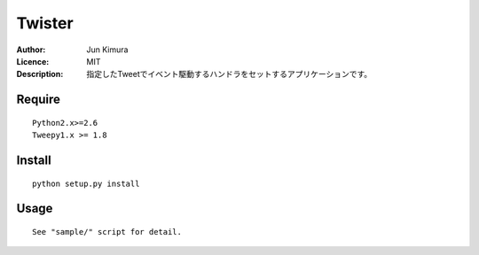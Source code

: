 =============
Twister
=============
:Author:	Jun Kimura
:Licence: 	MIT
:Description: 指定したTweetでイベント駆動するハンドラをセットするアプリケーションです。

Require
-----------
::

 Python2.x>=2.6
 Tweepy1.x >= 1.8

Install
------------
::

 python setup.py install

Usage
------------
::

	See "sample/" script for detail.

